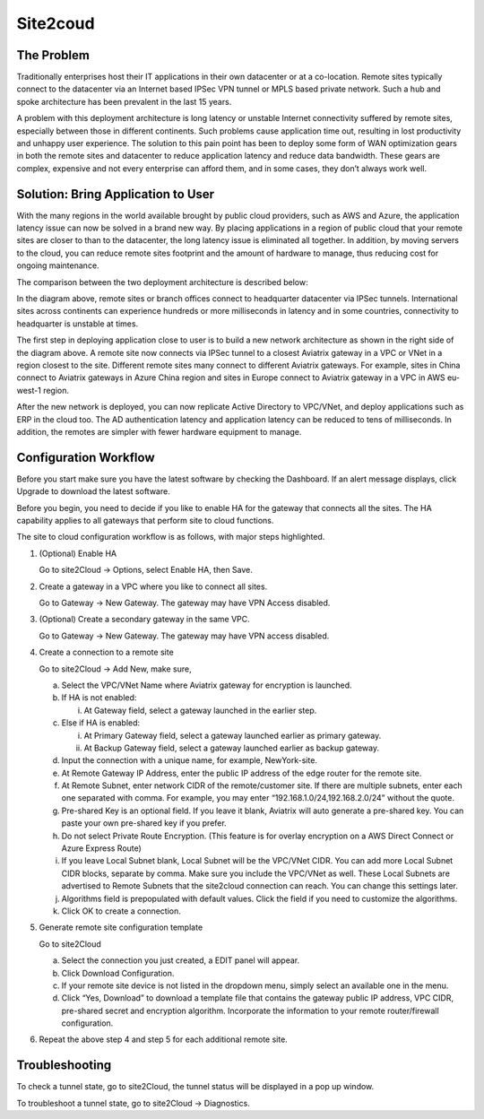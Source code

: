 .. meta::
   :description: Site 2 Cloud
   :keywords: Site2cloud, site to cloud, aviatrix, ipsec vpn, tunnel


==============================
Site2coud 
==============================



The Problem
===========

Traditionally enterprises host their IT applications in their own
datacenter or at a co-location. Remote sites typically connect to the
datacenter via an Internet based IPSec VPN tunnel or MPLS based private
network. Such a hub and spoke architecture has been prevalent in the
last 15 years.

A problem with this deployment architecture is long latency or unstable
Internet connectivity suffered by remote sites, especially between those
in different continents. Such problems cause application time out,
resulting in lost productivity and unhappy user experience. The solution
to this pain point has been to deploy some form of WAN optimization
gears in both the remote sites and datacenter to reduce application
latency and reduce data bandwidth. These gears are complex, expensive
and not every enterprise can afford them, and in some cases, they don’t
always work well.

Solution: Bring Application to User
====================================

With the many regions in the world available brought by public cloud
providers, such as AWS and Azure, the application latency issue can now
be solved in a brand new way. By placing applications in a region of
public cloud that your remote sites are closer to than to the
datacenter, the long latency issue is eliminated all together. In
addition, by moving servers to the cloud, you can reduce remote sites
footprint and the amount of hardware to manage, thus reducing cost for
ongoing maintenance.

The comparison between the two deployment architecture is described
below:

|image0|

In the diagram above, remote sites or branch offices connect to
headquarter datacenter via IPSec tunnels. International sites across
continents can experience hundreds or more milliseconds in latency and
in some countries, connectivity to headquarter is unstable at times.

The first step in deploying application close to user is to build a new
network architecture as shown in the right side of the diagram above. A
remote site now connects via IPSec tunnel to a closest Aviatrix gateway
in a VPC or VNet in a region closest to the site. Different remote sites
many connect to different Aviatrix gateways. For example, sites in China
connect to Aviatrix gateways in Azure China region and sites in Europe
connect to Aviatrix gateway in a VPC in AWS eu-west-1 region.

After the new network is deployed, you can now replicate Active
Directory to VPC/VNet, and deploy applications such as ERP in the cloud
too. The AD authentication latency and application latency can be
reduced to tens of milliseconds. In addition, the remotes are simpler
with fewer hardware equipment to manage.

Configuration Workflow
======================

Before you start make sure you have the latest software by checking the
Dashboard. If an alert message displays, click Upgrade to download the
latest software.

Before you begin, you need to decide if you like to enable HA for the
gateway that connects all the sites. The HA capability applies to all
gateways that perform site to cloud functions.

The site to cloud configuration workflow is as follows, with major steps
highlighted.

1. (Optional) Enable HA

   Go to site2Cloud -> Options, select Enable HA, then Save.

#. Create a gateway in a VPC where you like to connect all sites.

   Go to Gateway -> New Gateway. The gateway may have VPN Access
   disabled.

#. (Optional) Create a secondary gateway in the same VPC.

   Go to Gateway -> New Gateway. The gateway may have VPN access
   disabled.

#. Create a connection to a remote site

   Go to site2Cloud -> Add New, make sure,

   a. Select the VPC/VNet Name where Aviatrix gateway for encryption is
      launched.

   #. If HA is not enabled:

      i. At Gateway field, select a gateway launched in the earlier
         step.

   #. Else if HA is enabled:

      i.  At Primary Gateway field, select a gateway launched earlier as
          primary gateway.

      ii. At Backup Gateway field, select a gateway launched earlier as
          backup gateway.

   #. Input the connection with a unique name, for example,
      NewYork-site.

   #. At Remote Gateway IP Address, enter the public IP address of the
      edge router for the remote site.

   #. At Remote Subnet, enter network CIDR of the remote/customer site. If
      there are multiple subnets, enter each one separated with comma.
      For example, you may enter “192.168.1.0/24,192.168.2.0/24” without
      the quote.

   #. Pre-shared Key is an optional field. If you leave it blank, Aviatrix will auto generate a pre-shared key. You can paste your own pre-shared key if you prefer. 

   #. Do not select Private Route Encryption. (This feature is for
      overlay encryption on a AWS Direct Connect or Azure Express Route)

   #. If you leave Local Subnet blank, Local Subnet will be the VPC/VNet CIDR. You can add more Local Subnet CIDR blocks, separate by comma. Make sure you include the VPC/VNet as well. These Local Subnets are advertised to Remote Subnets that the site2cloud connection can reach. You can change this settings later. 

   #. Algorithms field is prepopulated with default values. Click the field if you need to customize the algorithms. 

   #. Click OK to create a connection. 

#. Generate remote site configuration template

   Go to site2Cloud

   a. Select the connection you just created, a EDIT panel will appear.

   #. Click Download Configuration.

   #. If your remote site device is not listed in the dropdown menu,
      simply select an available one in the menu.

   #. Click “Yes, Download” to download a template file that contains
      the gateway public IP address, VPC CIDR, pre-shared secret and
      encryption algorithm. Incorporate the information to your remote
      router/firewall configuration.

#. Repeat the above step 4 and step 5 for each additional remote site.

Troubleshooting
===============

To check a tunnel state, go to site2Cloud, the tunnel status will be
displayed in a pop up window.

To troubleshoot a tunnel state, go to site2Cloud -> Diagnostics.

.. |image0| image:: site2cloud_media/image1.png
   :width: 5.03147in
   :height: 2.57917in

.. disqus::
